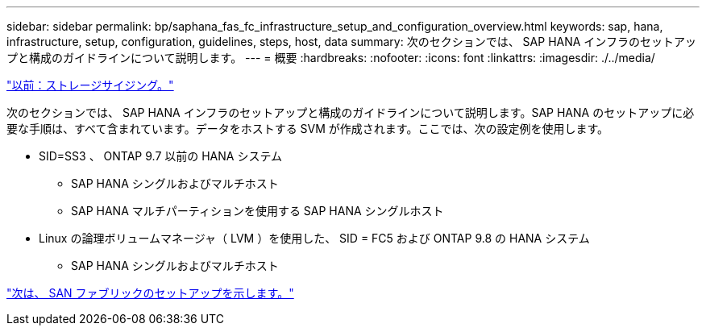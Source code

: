 ---
sidebar: sidebar 
permalink: bp/saphana_fas_fc_infrastructure_setup_and_configuration_overview.html 
keywords: sap, hana, infrastructure, setup, configuration, guidelines, steps, host, data 
summary: 次のセクションでは、 SAP HANA インフラのセットアップと構成のガイドラインについて説明します。 
---
= 概要
:hardbreaks:
:nofooter: 
:icons: font
:linkattrs: 
:imagesdir: ./../media/


link:saphana_fas_fc_storage_sizing.html["以前：ストレージサイジング。"]

次のセクションでは、 SAP HANA インフラのセットアップと構成のガイドラインについて説明します。SAP HANA のセットアップに必要な手順は、すべて含まれています。データをホストする SVM が作成されます。ここでは、次の設定例を使用します。

* SID=SS3 、 ONTAP 9.7 以前の HANA システム
+
** SAP HANA シングルおよびマルチホスト
** SAP HANA マルチパーティションを使用する SAP HANA シングルホスト


* Linux の論理ボリュームマネージャ（ LVM ）を使用した、 SID = FC5 および ONTAP 9.8 の HANA システム
+
** SAP HANA シングルおよびマルチホスト




link:saphana_fas_fc_san_fabric_setup.html["次は、 SAN ファブリックのセットアップを示します。"]

